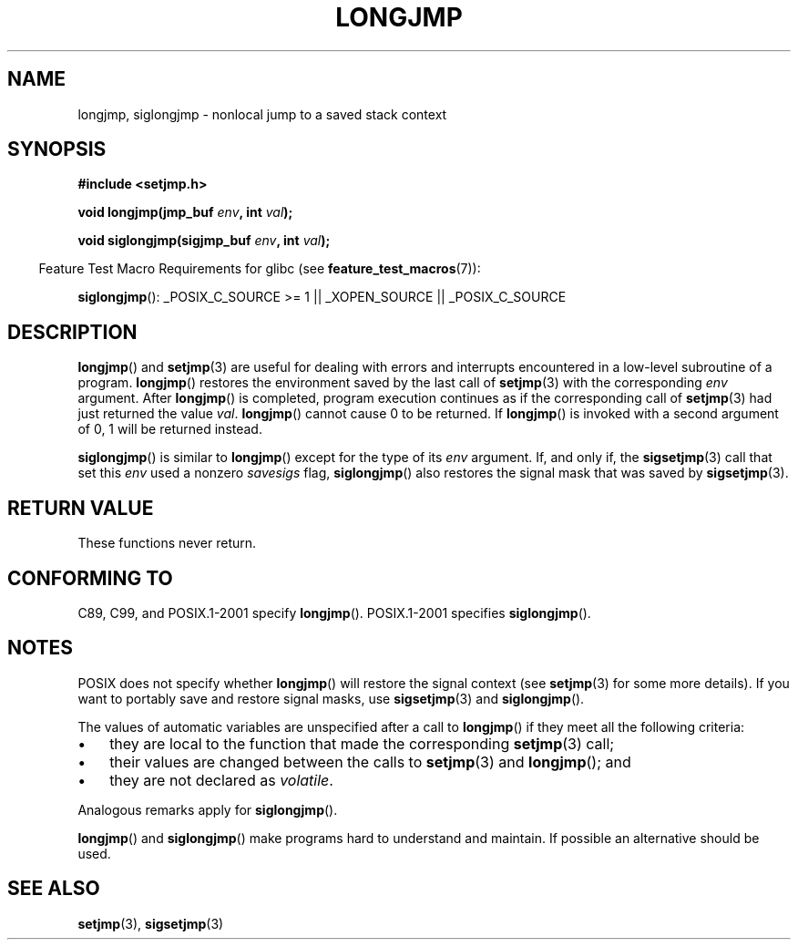 .\" Written by Michael Haardt, Fri Nov 25 14:51:42 MET 1994
.\"
.\" %%%LICENSE_START(GPLv2+_DOC_FULL)
.\" This is free documentation; you can redistribute it and/or
.\" modify it under the terms of the GNU General Public License as
.\" published by the Free Software Foundation; either version 2 of
.\" the License, or (at your option) any later version.
.\"
.\" The GNU General Public License's references to "object code"
.\" and "executables" are to be interpreted as the output of any
.\" document formatting or typesetting system, including
.\" intermediate and printed output.
.\"
.\" This manual is distributed in the hope that it will be useful,
.\" but WITHOUT ANY WARRANTY; without even the implied warranty of
.\" MERCHANTABILITY or FITNESS FOR A PARTICULAR PURPOSE.  See the
.\" GNU General Public License for more details.
.\"
.\" You should have received a copy of the GNU General Public
.\" License along with this manual; if not, see
.\" <http://www.gnu.org/licenses/>.
.\" %%%LICENSE_END
.\"
.\" Added siglongjmp, Sun Mar  2 22:03:05 EST 1997, jrv@vanzandt.mv.com
.\" Modifications, Sun Feb 26 14:39:45 1995, faith@cs.unc.edu
.\" "
.TH LONGJMP 3 2009-01-13 "" "Linux Programmer's Manual"
.SH NAME
longjmp, siglongjmp \- nonlocal jump to a saved stack context
.SH SYNOPSIS
.nf
.B #include <setjmp.h>

.BI "void longjmp(jmp_buf " env ", int " val );

.BI "void siglongjmp(sigjmp_buf " env ", int " val );
.fi
.sp
.in -4n
Feature Test Macro Requirements for glibc (see
.BR feature_test_macros (7)):
.in
.sp
.BR siglongjmp ():
_POSIX_C_SOURCE\ >=\ 1 || _XOPEN_SOURCE || _POSIX_C_SOURCE
.SH DESCRIPTION
.BR longjmp ()
and
.BR setjmp (3)
are useful for dealing with errors
and interrupts encountered in a low-level subroutine of a program.
.BR longjmp ()
restores the environment saved by the last call of
.BR setjmp (3)
with the corresponding
.I env
argument.
After
.BR longjmp ()
is completed, program execution continues as if the
corresponding call of
.BR setjmp (3)
had just returned the value
.IR val .
.BR longjmp ()
cannot cause 0 to be returned.
If
.BR longjmp ()
is invoked with a second argument of 0, 1 will be returned instead.
.P
.BR siglongjmp ()
is similar to
.BR longjmp ()
except for the type of
its
.I env
argument.
If, and only if, the
.BR sigsetjmp (3)
call that set this
.I env
used a nonzero
.I savesigs
flag,
.BR siglongjmp ()
also restores the signal mask that was saved by
.BR sigsetjmp (3).
.SH RETURN VALUE
These functions never return.
.SH CONFORMING TO
C89, C99, and POSIX.1-2001 specify
.BR longjmp ().
POSIX.1-2001 specifies
.BR siglongjmp ().
.SH NOTES
POSIX does not specify whether
.BR longjmp ()
will restore the signal context (see
.BR setjmp (3)
for some more details).
If you want to portably save and restore signal masks, use
.BR sigsetjmp (3)
and
.BR siglongjmp ().
.P
The values of automatic variables are unspecified after a call to
.BR longjmp ()
if they meet all the following criteria:
.IP \(bu 3
they are local to the function that made the corresponding
.BR setjmp (3)
call;
.IP \(bu
their values are changed between the calls to
.BR setjmp (3)
and
.BR longjmp ();
and
.IP \(bu
they are not declared as
.IR volatile .
.P
Analogous remarks apply for
.BR siglongjmp ().
.P
.BR longjmp ()
and
.BR siglongjmp ()
make programs hard to
understand and maintain.
If possible an alternative should be used.
.SH SEE ALSO
.BR setjmp (3),
.BR sigsetjmp (3)
